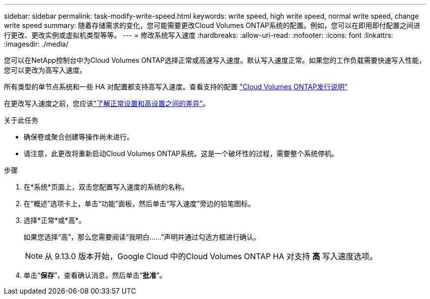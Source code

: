 ---
sidebar: sidebar 
permalink: task-modify-write-speed.html 
keywords: write speed, high write speed, normal write speed, change write speed 
summary: 随着存储需求的变化，您可能需要更改Cloud Volumes ONTAP系统的配置。例如，您可以在即用即付配置之间进行更改、更改实例或虚拟机类型等等。 
---
= 修改系统写入速度
:hardbreaks:
:allow-uri-read: 
:nofooter: 
:icons: font
:linkattrs: 
:imagesdir: ./media/


[role="lead"]
您可以在NetApp控制台中为Cloud Volumes ONTAP选择正常或高速写入速度。默认写入速度正常。如果您的工作负载需要快速写入性能，您可以更改为高写入速度。

所有类型的单节点系统和一些 HA 对配置都支持高写入速度。查看支持的配置 https://docs.netapp.com/us-en/cloud-volumes-ontap-relnotes/["Cloud Volumes ONTAP发行说明"^]

在更改写入速度之前，您应该link:concept-write-speed.html["了解正常设置和高设置之间的差异"]。

.关于此任务
* 确保卷或聚合创建等操作尚未进行。
* 请注意，此更改将重新启动Cloud Volumes ONTAP系统。这是一个破坏性的过程，需要整个系统停机。


.步骤
. 在*系统*页面上，双击您配置写入速度的系统的名称。
. 在“概述”选项卡上，单击“功能”面板，然后单击“写入速度”旁边的铅笔图标。
. 选择*正常*或*高*。
+
如果您选择“高”，那么您需要阅读“我明白......”声明并通过勾选方框进行确认。

+

NOTE: 从 9.13.0 版本开始，Google Cloud 中的Cloud Volumes ONTAP HA 对支持 *高* 写入速度选项。

. 单击“*保存*”，查看确认消息，然后单击“*批准*”。

